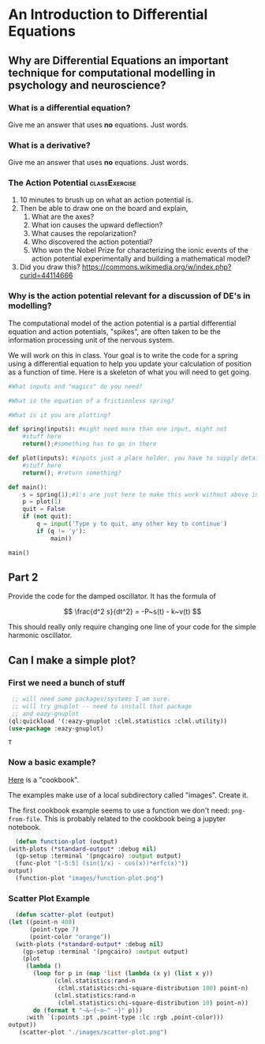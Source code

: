 * An Introduction to Differential Equations

** Why are Differential Equations an important technique for computational modelling in psychology and neuroscience?

*** What is a differential equation?
    Give me an answer that uses *no* equations. Just words. 

*** What is a derivative?
    Give me an answer that uses *no* equations. Just words. 

*** The Action Potential                                      :classExercise:
    1. 10 minutes to brush up on what an action potential is.
    2. Then be able to draw one on the board and explain,
       1. What are the axes?
       2. What ion causes the upward deflection?
       3. What causes the repolarization?
       4. Who discovered the action potential?
       5. Who won the Nobel Prize for characterizing the ionic events
          of the action potential experimentally and building a
          mathematical model?
    3. Did you draw this?
       [[file:../../../images/Action_potential_basic_shape.svg]]
       https://commons.wikimedia.org/w/index.php?curid=44114666


*** Why is the action potential relevant for a discussion of DE's in modelling?
    The computational model of the action potential is a partial differential equation and action potentials, "spikes", are often taken to be the information processing unit of the nervous system.


   :PROPERTIES:
   :CUSTOM_ID: instructions
   :END:
We will work on this in class. Your goal is to write the code for a
spring using a differential equation to help you update your calculation
of position as a function of time. Here is a skeleton of what you will
need to get going.

#+BEGIN_SRC python
  #What inputs and "magics" do you need?

  #What is the equation of a frictionless spring?

  #What is it you are plotting?

  def spring(inputs): #might need more than one input, might not
      #stuff here
      return();#something has to go in there

  def plot(inputs): #inputs just a place holder, you have to supply details
      #stuff here
      return(); #return something?

  def main():
      s = spring(1);#1's are just here to make this work without above inputs defined
      p = plot(1)
      quit = False
      if (not quit):
          q = input('Type y to quit, any other key to continue')
          if (q != 'y'):
              main()
              
  main()
#+END_SRC

** Part 2
   :PROPERTIES:
   :CUSTOM_ID: part-2
   :END:

Provide the code for the damped oscillator. It has the formula of

$$ \frac{d^2 s}{dt^2} = -P~s(t) - k~v(t) $$

This should really only require changing one line of your code for the
simple harmonic oscillator.

** Can I make a simple plot?

*** First we need a bunch of stuff
    #+begin_src lisp
	   ;; will need some packages/systems I am sure.
	   ;; will try gnuplot -- need to install that package
	   ;; and eazy-gnuplot
      (ql:quickload '(:eazy-gnuplot :clml.statistics :clml.utility))
      (use-package :eazy-gnuplot) 
    #+end_src

    #+RESULTS:
    : T

*** Now a basic example?
    [[https://guicho271828.github.io/eazy-gnuplot/][Here]] is a "cookbook".

    The examples make use of a local subdirectory called "images". Create it.

    The first cookbook example seems to use a function we don't need: ~png-from-file~. This is probably related to the cookbook being a jupyter notebook.

    #+begin_src lisp :exports both :results graphics file :file "./images/function-plot.png" 
      (defun function-plot (output)
	(with-plots (*standard-output* :debug nil)
	  (gp-setup :terminal '(pngcairo) :output output)
	  (func-plot "[-5:5] (sin(1/x) - cos(x))*erfc(x)"))
	output)
      (function-plot "images/function-plot.png")
    #+end_src

    #+RESULTS:
    [[file:./images/function-plot.png]]

*** Scatter Plot Example
    #+begin_src lisp :exports both :results graphics file :file "./images/scatter-plot.png" 
      (defun scatter-plot (output)
	(let ((point-n 400)
	      (point-type 7)
	      (point-color "orange"))
	  (with-plots (*standard-output* :debug nil)
	    (gp-setup :terminal '(pngcairo) :output output)
	    (plot
	     (lambda ()
	       (loop for p in (map 'list (lambda (x y) (list x y))
				 (clml.statistics:rand-n
				  (clml.statistics:chi-square-distribution 100) point-n)
				 (clml.statistics:rand-n
				  (clml.statistics:chi-square-distribution 10) point-n))
		   do (format t "~&~{~a~^ ~}" p)))
	     :with `(:points :pt ,point-type :lc :rgb ,point-color)))
	output))
       (scatter-plot "./images/scatter-plot.png")
    #+end_src

    #+RESULTS:
    [[file:./images/scatter-plot.png]]


